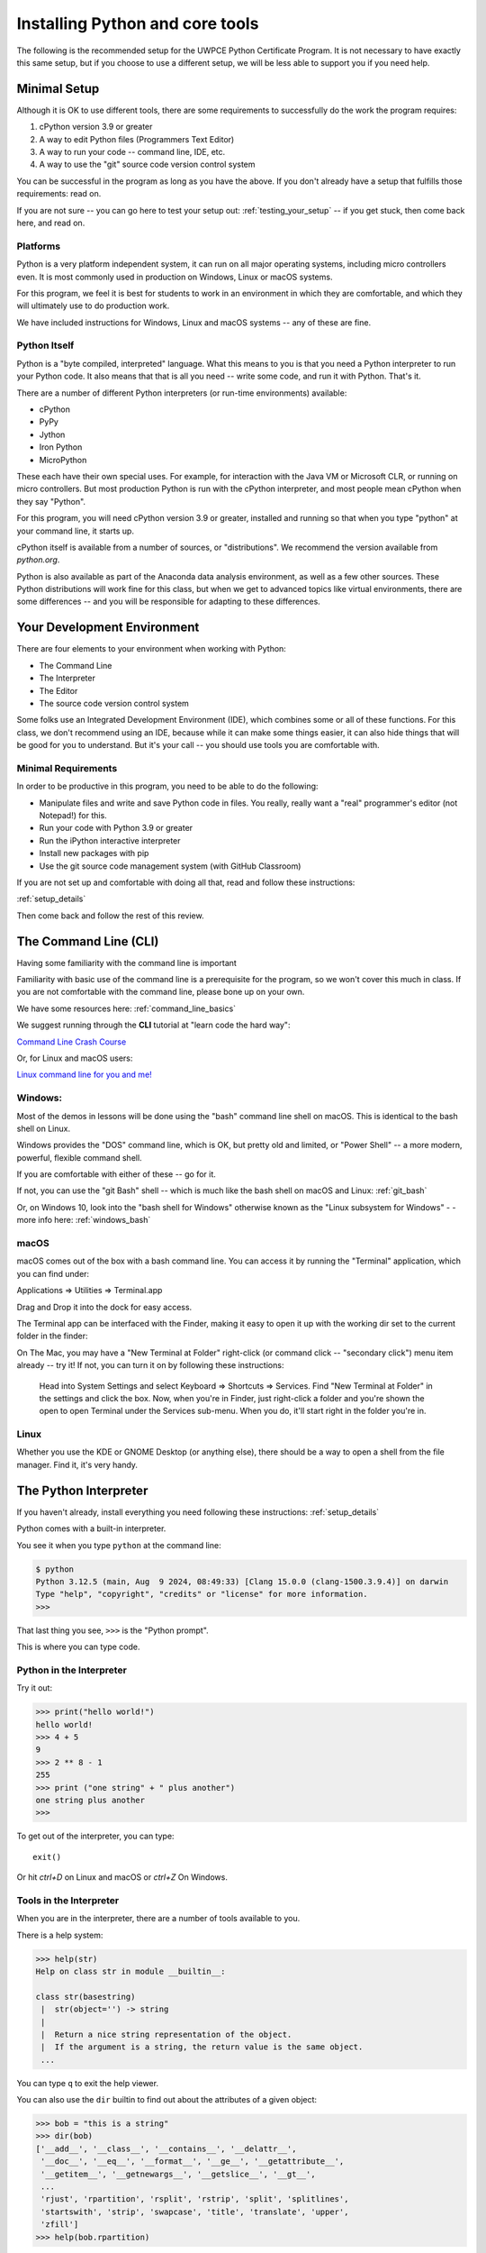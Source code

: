 .. _installing_python:


================================
Installing Python and core tools
================================


The following is the recommended setup for the UWPCE Python Certificate Program. It is not necessary to have exactly this same setup, but if you choose to use a different setup, we will be less able to support you if you need help.

Minimal Setup
=============

Although it is OK to use different tools, there are some requirements to successfully do the work the program requires:

#. cPython version 3.9 or greater
#. A way to edit Python files (Programmers Text Editor)
#. A way to run your code -- command line, IDE, etc.
#. A way to use the "git" source code version control system

You can be successful in the program as long as you have the above. If you don't already have a setup that fulfills those requirements: read on.

If you are not sure -- you can go here to test your setup out: :ref:`testing_your_setup` -- if you get stuck, then come back here, and read on.

Platforms
---------

Python is a very platform independent system, it can run on all major operating systems, including micro controllers even. It is most commonly used in production on Windows, Linux or macOS systems.

For this program, we feel it is best for students to work in an environment in which they are comfortable, and which they will ultimately use to do production work.

We have included instructions for Windows, Linux and macOS systems -- any of these are fine.

Python Itself
-------------

Python is a "byte compiled, interpreted" language. What this means to you is that you need a Python interpreter to run your Python code. It also means that that is all you need -- write some code, and run it with Python. That's it.

There are a number of different Python interpreters (or run-time environments) available:

- cPython
- PyPy
- Jython
- Iron Python
- MicroPython

These each have their own special uses. For example, for interaction with the Java VM or Microsoft CLR, or running on micro controllers. But most production Python is run with the cPython interpreter, and most people mean cPython when they say "Python".

For this program, you will need cPython version 3.9 or greater, installed and running so that when you type "python" at your command line, it starts up.

cPython itself is available from a number of sources, or "distributions". We recommend the version available from `python.org`.

Python is also available as part of the Anaconda data analysis environment, as well as a few other sources. These Python distributions will work fine for this class, but when we get to advanced topics like virtual environments, there are some differences -- and you will be responsible for adapting to these differences.


Your Development Environment
============================

There are four elements to your environment when working with Python:

* The Command Line
* The Interpreter
* The Editor
* The source code version control system

Some folks use an Integrated Development Environment (IDE), which combines some or all of these functions. For this class, we don't recommend using an IDE, because while it can make some things easier, it can also hide things that will be good for you to understand. But it's your call -- you should use tools you are comfortable with.

Minimal Requirements
--------------------

In order to be productive in this program, you need to be able to do the following:

* Manipulate files and write and save Python code in files.
  You really, really want a "real" programmer's editor (not Notepad!) for this.

* Run your code with Python 3.9 or greater

* Run the iPython interactive interpreter

* Install new packages with pip

* Use the git source code management system (with GitHub Classroom)

If you are not set up and comfortable with doing all that, read and follow these instructions:

:ref:`setup_details`

Then come back and follow the rest of this review.


The Command Line (CLI)
======================

Having some familiarity with the command line is important

Familiarity with basic use of the command line is a prerequisite for the program, so we won't cover this much in class. If you are not comfortable with the command line, please bone up on your own.

We have some resources here: :ref:`command_line_basics`

We suggest running through the **CLI** tutorial at "learn code the hard way":

`Command Line Crash Course <https://learnpythonthehardway.org/book/appendixa.html>`_

Or, for Linux and macOS users:

`Linux command line for you and me! <https://lym.readthedocs.io/en/latest/>`_


Windows:
--------

Most of the demos in lessons will be done using the "bash" command line shell on macOS. This is identical to the bash shell on Linux.

Windows provides the "DOS" command line, which is OK, but pretty old and limited, or "Power Shell" -- a more modern, powerful, flexible command shell.

If you are comfortable with either of these -- go for it.

If not, you can use the "git Bash" shell -- which is much like the bash shell on macOS and Linux: :ref:`git_bash`

Or, on Windows 10, look into the "bash shell for Windows" otherwise known as the "Linux subsystem for Windows" - - more info here: :ref:`windows_bash`

macOS
-----

macOS comes out of the box with a bash command line. You can access it by running the "Terminal" application, which you can find under:

Applications => Utilities => Terminal.app

Drag and Drop it into the dock for easy access.

The Terminal app can be interfaced with the Finder, making it easy to open it up with the working dir set to the current folder in the finder:

On The Mac, you may have a "New Terminal at Folder" right-click (or command click -- "secondary click") menu item already -- try it! If not, you can turn it on by following these instructions:

   Head into System Settings and select Keyboard => Shortcuts => Services. Find "New Terminal at Folder" in the settings and click the box. Now, when you're in Finder, just right-click a folder and you're shown the open to open Terminal under the Services sub-menu. When you do, it'll start right in the folder you're in.

Linux
-----

Whether you use the KDE or GNOME Desktop (or anything else), there should be a way to open a shell from the file manager. Find it, it's very handy.


The Python Interpreter
======================

If you haven't already, install everything you need following these instructions:
:ref:`setup_details`

Python comes with a built-in interpreter.

You see it when you type ``python`` at the command line:

.. code-block:: bash

  $ python
  Python 3.12.5 (main, Aug  9 2024, 08:49:33) [Clang 15.0.0 (clang-1500.3.9.4)] on darwin
  Type "help", "copyright", "credits" or "license" for more information.
  >>>

That last thing you see, ``>>>`` is the "Python prompt".

This is where you can type code.


Python in the Interpreter
-------------------------

Try it out:

.. code-block:: python

    >>> print("hello world!")
    hello world!
    >>> 4 + 5
    9
    >>> 2 ** 8 - 1
    255
    >>> print ("one string" + " plus another")
    one string plus another
    >>>

To get out of the interpreter, you can type::

  exit()

Or hit `ctrl+D` on Linux and macOS or `ctrl+Z` On Windows.


Tools in the Interpreter
------------------------

When you are in the interpreter, there are a number of tools available to
you.

There is a help system:

.. code-block:: python

    >>> help(str)
    Help on class str in module __builtin__:

    class str(basestring)
     |  str(object='') -> string
     |
     |  Return a nice string representation of the object.
     |  If the argument is a string, the return value is the same object.
     ...

You can type ``q`` to exit the help viewer.


You can also use the ``dir`` builtin to find out about the attributes of a
given object:

.. code-block:: python

    >>> bob = "this is a string"
    >>> dir(bob)
    ['__add__', '__class__', '__contains__', '__delattr__',
     '__doc__', '__eq__', '__format__', '__ge__', '__getattribute__',
     '__getitem__', '__getnewargs__', '__getslice__', '__gt__',
     ...
     'rjust', 'rpartition', 'rsplit', 'rstrip', 'split', 'splitlines',
     'startswith', 'strip', 'swapcase', 'title', 'translate', 'upper',
     'zfill']
    >>> help(bob.rpartition)

This allows you quite a bit of latitude in exploring what Python is.

Advanced Interpreters
---------------------

In addition to the built-in interpreter, there are several more advanced
interpreters available to you.

We'll be using one in this course called ``iPython``

Some information about iPython can be found here: :ref:`ipython_resources`

The Editor
==========

Typing code in an interpreter is great for exploring.

But for anything "real", you'll want to save the work you are doing in a more permanent fashion.

This is where an editor fits in.

.. _editor_for_python:

Text Editors Only
-----------------

Any good programmer's text editor will do.

MS Word is **not** a text editor.

Nor is *TextEdit* on a Mac.

``Notepad`` on Windows is a text editor -- but a poor one.

You need a real "Programmer's Text Editor"

A text editor saves only what it shows you, with no special formatting
characters hidden behind the scenes.

Minimum Requirements
--------------------

At a minimum, your editor should have:

* Syntax Colorization
* Automatic Indentation

In addition, great features to add include:

* Tab completion
* Code linting
* Jump-to-definition

Have an editor that does all this? Feel free to use it.

If not, we recommend "Sublime Text":

http://www.sublimetext.com/

:ref:`sublime_as_ide`

"Atom" is another good open source option.

https://atom.io/

:ref:`atom_as_ide`

"Visual Studio Code" is a relatively new cross platform offering from Microsoft -- a lot of folks seem to like it:

:ref:`vsc_as_ide`

And, of course, vim or Emacs on Linux, if you are familiar with one of those.


Why No Full IDE?
----------------

An IDE does not give you much that you can't get with a good editor plus a good interpreter.

An IDE often weighs a great deal.

Setting up IDEs to work with different projects can be challenging and time-consuming.

Particularly when you are first learning, you don't want too much done for you.


Why an IDE?
-----------

That said ...

You may want to go get the educational edition of PyCharm:

https://www.jetbrains.com/pycharm-edu/

Which a lot of people like a lot.

VSCode from MS is apretty full featured IDE as well.

But do make sure, when you set up and IDE, that you know what its doing when you click "run", and that it is using the version of Python that you expect. (cPython 3.9 in this case)

Version Control System
======================

While not strictly necessary to develop code, it is a very, very, good idea to manage your code in a Version Control System:

https://en.wikipedia.org/wiki/Version_control

This is such a critical software development practice the we use it in the program for you to mange your projects and turn in assignments (via GitHub classroom), so that you can gain familiarity with the practice.

git
---

git (https://en.wikipedia.org/wiki/Git) is an open-source version control system that has become an industry standard -- very widely used in both commercial and open-source development.

We will be using git and the web service GitHub for collaboration in this program.

Make sure you are set up to use git on your machine. If you have using a command line client, you should be able to type::

  git --version

and get something like this as a response::

  git version 2.17.2 (Apple Git-81)

Am I ready to go?
=================

To see if you have Python ready to start class, try this:

:ref:`testing_your_setup`
